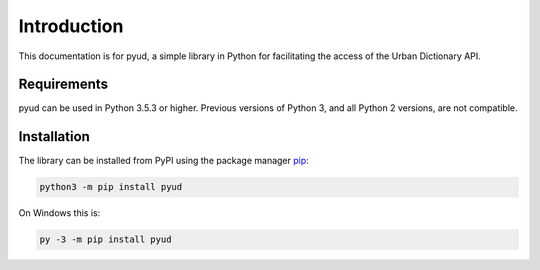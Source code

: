 Introduction
============

This documentation is for pyud, a simple library in Python for facilitating the access of the Urban Dictionary API.

Requirements
------------

pyud can be used in Python 3.5.3 or higher. Previous versions of Python 3, and all Python 2 versions, are not compatible.

Installation
------------

The library can be installed from PyPI using the package manager `pip <https://pypi.org/project/pip/>`_:

.. code:: sh

    python3 -m pip install pyud

On Windows this is:

.. code:: bat

    py -3 -m pip install pyud
